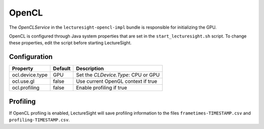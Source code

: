 OpenCL
======

The *OpenCLService* in the ``lecturesight-opencl-impl`` bundle is
responsible for initializing the GPU.

OpenCL is configured through Java system properties that are set in the
``start_lecturesight.sh`` script. To change these properties, edit the
script before starting LectureSight.

Configuration
-------------

+-------------------+-----------+---------------------------------------+
| Property          | Default   | Description                           |
+===================+===========+=======================================+
| ocl.device.type   | GPU       | Set the *CLDevice.Type*: CPU or GPU   |
+-------------------+-----------+---------------------------------------+
| ocl.use.gl        | false     | Use current OpenGL context if true    |
+-------------------+-----------+---------------------------------------+
| ocl.profiling     | false     | Enable profiling if true              |
+-------------------+-----------+---------------------------------------+

Profiling
---------

If OpenCL profiing is enabled, LectureSight will save profiling
information to the files ``frametimes-TIMESTAMP.csv`` and
``profiling-TIMESTAMP.csv``.
